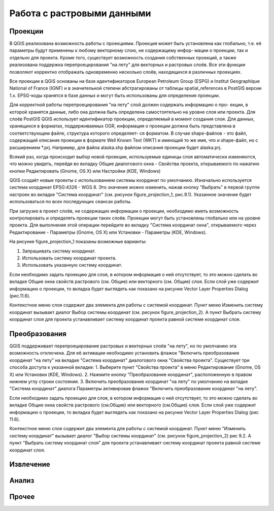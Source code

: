 .. sectionauthor:: Дмитрий Барышников <dmitry.baryshnikov@nextgis.ru>

.. _ngqgis_raster_op:

Работа с растровыми данными
===========================

Проекции
--------

В QGIS реализована возможность работы с проекциями. Проекция может быть установлена как
глобально, т.е. её параметры будут применены к любому векторному слою, не содержащему инфор-
мации о проекции, так и отдельно для проекта. Кроме того, существует возможность создания 
собственных проекций, а также реализована поддержка перепроецирования "на лету" для 
векторных и растровых слоёв. Все эти функции позволяют корректно отображать одновременно 
несколько слоёв, находящихся в различных проекциях.

Все проекции в QGIS основаны на базе идентификаторов European Petroleum Group (ESPG) и
Institut Geographique National of France (IGNF) и в значительной степени абстрагированы 
от таблицы spatial_references в PostGIS версии 1.x. EPSG-коды хранятся в базе данных 
и могут быть использованы для определения проекции.

Для корректной работы перепроецирования "на лету" слой должен содержать информацию о про-
екции, в которой хранятся данные, либо она должна быть определена самостоятельно на уровне
слоя или проекта. Для слоёв PostGIS QGIS использует идентификатор проекции, определяемый в
момент создания слоя. Для данных, хранящихся в форматах, поддерживаемых OGR, информация
о проекции должна быть представлена в соответствующем файле, структура которого определяет-
ся форматом. В случае shape-файлов - это файл, содержащий описание проекции в формате Well
Known Text (WKT) и имеющий то же имя, что и shape-файл, но с расширением *.prj. 
Например, для файла alaska.shp файлом описания проекции будет alaska.prj.

Всякий раз, когда происходит выбор новой проекции, используемые единицы слоя автоматически
изменяются, что можно увидеть, перейдя во вкладку Общие диалогового окна - Свойства проекта,
открываемого по нажатию кнопки Редактировать (Gnome, OS X) или Настройки (KDE, Windows)

QGIS создаёт новые проекты с использованием системы координат по умолчанию. Изначально 
используется система координат EPSG:4326 - WGS 8. Это значение можно изменить, нажав 
кнопку "Выбрать" в первой группе настроек во вкладке "Система координат" (см. рисунок
figure_projection_1, рис.9.1). Указанное значение будет использоваться по всех 
последующих сеансах работы.

При загрузке в проект слоёв, не содержащих информации о проекции, необходимо иметь 
возможность контролировать и определять проекции таких слоёв. Проекции могут быть 
установлены глобально или на уровне проекта. Для выполнения этой операции перейдите 
во вкладку "Система координат окна", открываемого через Редактирование - Параметры (Gnome, OS X) 
или Установки - Параметры (KDE, Windows).

На рисунке figure_projection_1 показаны возможные варианты:

1. Запрашивать систему координат.
2. Использовать систему координат проекта.
3. Использовать указанную систему координат.

Если необходимо задать проекцию для слоя, в котором информация о ней отсутствует, 
то это можно сделать во вкладке Общие окна свойств растрового (см. Общие) или 
векторного (см. Общие) слоя. Если слой уже содержит информацию о проекции, то вкладка 
будет выглядеть как показано на рисунке Vector Layer Properties Dialog (рис.11.6).
 
Контекстное меню слоя содержит два элемента для работы с системой координат. 
Пункт меню Изменить систему координат вызывает диалог Выбор системы координат 
(см. рисунок figure_projection_2). А пункт Выбрать систему координат слоя для проекта 
устанавливает систему координат проекта равной системе координат слоя.

Преобразования 
--------------

QGIS поддерживает перепроецирование растровых и векторных слоёв "на лету", но по умолчанию
эта возможность отключена. Для её активации необходимо установить флажок "Включить 
преобразование координат "на лету" на вкладке "Система координат" диалогового окна 
"Свойства проекта". 
Существует три способа доступа к указанной вкладке:
1. Выберите пункт "Свойства проекта" в меню Редактирование (Gnome, OS X) или Установки
(KDE, Windows).
2. Нажмите кнопку "Преобразование координат", расположенную в правом нижнем углу строки
состояния.
3. Включить преобразование координат "на лету" по умолчанию на вкладке "Система координат"
диалога Параметры активировав флажок "Включить преобразование координат "на лету".

Если необходимо задать проекцию для слоя, в котором информация о ней отсутствует, 
то это можно сделать во вкладке Общие окна свойств растрового (см.Общие) или 
векторного (см.Общие) слоя.
Если слой уже содержит информацию о проекции, то вкладка будет выглядеть как показано на
рисунке Vector Layer Properties Dialog (рис 11.6).

Контекстное меню слоя содержит два элемента для работы с системой координат. Пункт 
меню "Изменить систему координат" вызывает диалог "Выбор системы координат" 
(см. рисунок figure_projection_2) рис 9.2. А пункт "Выбрать систему координат слоя" 
для проекта устанавливает систему координат проекта равной системе координат слоя.

Извлечение
----------

Анализ
------

Прочее
------



